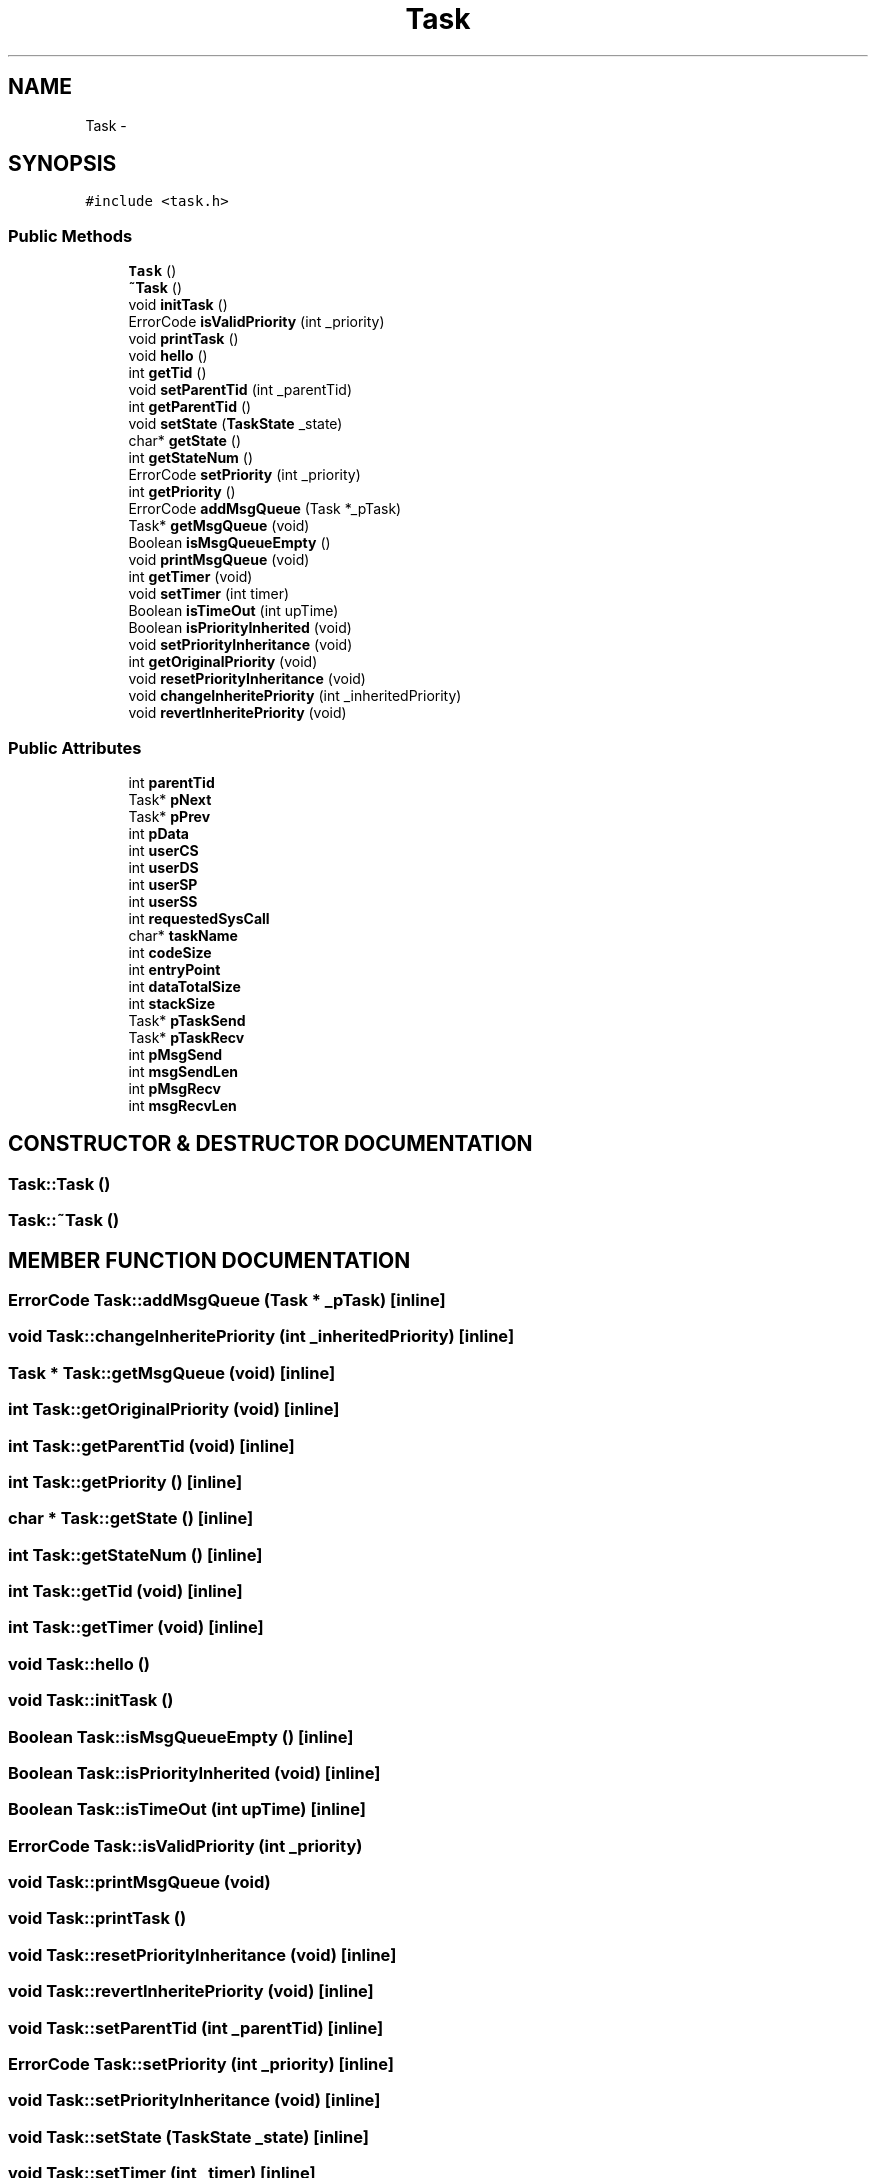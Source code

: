 .TH Task 3 "17 Dec 2001" "TASK" \" -*- nroff -*-
.ad l
.nh
.SH NAME
Task \- 
.SH SYNOPSIS
.br
.PP
\fC#include <task.h>\fR
.PP
.SS Public Methods

.in +1c
.ti -1c
.RI "\fBTask\fR ()"
.br
.ti -1c
.RI "\fB~Task\fR ()"
.br
.ti -1c
.RI "void \fBinitTask\fR ()"
.br
.ti -1c
.RI "ErrorCode \fBisValidPriority\fR (int _priority)"
.br
.ti -1c
.RI "void \fBprintTask\fR ()"
.br
.ti -1c
.RI "void \fBhello\fR ()"
.br
.ti -1c
.RI "int \fBgetTid\fR ()"
.br
.ti -1c
.RI "void \fBsetParentTid\fR (int _parentTid)"
.br
.ti -1c
.RI "int \fBgetParentTid\fR ()"
.br
.ti -1c
.RI "void \fBsetState\fR (\fBTaskState\fR _state)"
.br
.ti -1c
.RI "char* \fBgetState\fR ()"
.br
.ti -1c
.RI "int \fBgetStateNum\fR ()"
.br
.ti -1c
.RI "ErrorCode \fBsetPriority\fR (int _priority)"
.br
.ti -1c
.RI "int \fBgetPriority\fR ()"
.br
.ti -1c
.RI "ErrorCode \fBaddMsgQueue\fR (Task *_pTask)"
.br
.ti -1c
.RI "Task* \fBgetMsgQueue\fR (void)"
.br
.ti -1c
.RI "Boolean \fBisMsgQueueEmpty\fR ()"
.br
.ti -1c
.RI "void \fBprintMsgQueue\fR (void)"
.br
.ti -1c
.RI "int \fBgetTimer\fR (void)"
.br
.ti -1c
.RI "void \fBsetTimer\fR (int timer)"
.br
.ti -1c
.RI "Boolean \fBisTimeOut\fR (int upTime)"
.br
.ti -1c
.RI "Boolean \fBisPriorityInherited\fR (void)"
.br
.ti -1c
.RI "void \fBsetPriorityInheritance\fR (void)"
.br
.ti -1c
.RI "int \fBgetOriginalPriority\fR (void)"
.br
.ti -1c
.RI "void \fBresetPriorityInheritance\fR (void)"
.br
.ti -1c
.RI "void \fBchangeInheritePriority\fR (int _inheritedPriority)"
.br
.ti -1c
.RI "void \fBrevertInheritePriority\fR (void)"
.br
.in -1c
.SS Public Attributes

.in +1c
.ti -1c
.RI "int \fBparentTid\fR"
.br
.ti -1c
.RI "Task* \fBpNext\fR"
.br
.ti -1c
.RI "Task* \fBpPrev\fR"
.br
.ti -1c
.RI "int \fBpData\fR"
.br
.ti -1c
.RI "int \fBuserCS\fR"
.br
.ti -1c
.RI "int \fBuserDS\fR"
.br
.ti -1c
.RI "int \fBuserSP\fR"
.br
.ti -1c
.RI "int \fBuserSS\fR"
.br
.ti -1c
.RI "int \fBrequestedSysCall\fR"
.br
.ti -1c
.RI "char* \fBtaskName\fR"
.br
.ti -1c
.RI "int \fBcodeSize\fR"
.br
.ti -1c
.RI "int \fBentryPoint\fR"
.br
.ti -1c
.RI "int \fBdataTotalSize\fR"
.br
.ti -1c
.RI "int \fBstackSize\fR"
.br
.ti -1c
.RI "Task* \fBpTaskSend\fR"
.br
.ti -1c
.RI "Task* \fBpTaskRecv\fR"
.br
.ti -1c
.RI "int \fBpMsgSend\fR"
.br
.ti -1c
.RI "int \fBmsgSendLen\fR"
.br
.ti -1c
.RI "int \fBpMsgRecv\fR"
.br
.ti -1c
.RI "int \fBmsgRecvLen\fR"
.br
.in -1c
.SH CONSTRUCTOR & DESTRUCTOR DOCUMENTATION
.PP 
.SS Task::Task ()
.PP
.SS Task::~Task ()
.PP
.SH MEMBER FUNCTION DOCUMENTATION
.PP 
.SS ErrorCode Task::addMsgQueue (Task * _pTask)\fC [inline]\fR
.PP
.SS void Task::changeInheritePriority (int _inheritedPriority)\fC [inline]\fR
.PP
.SS Task * Task::getMsgQueue (void)\fC [inline]\fR
.PP
.SS int Task::getOriginalPriority (void)\fC [inline]\fR
.PP
.SS int Task::getParentTid (void)\fC [inline]\fR
.PP
.SS int Task::getPriority ()\fC [inline]\fR
.PP
.SS char * Task::getState ()\fC [inline]\fR
.PP
.SS int Task::getStateNum ()\fC [inline]\fR
.PP
.SS int Task::getTid (void)\fC [inline]\fR
.PP
.SS int Task::getTimer (void)\fC [inline]\fR
.PP
.SS void Task::hello ()
.PP
.SS void Task::initTask ()
.PP
.SS Boolean Task::isMsgQueueEmpty ()\fC [inline]\fR
.PP
.SS Boolean Task::isPriorityInherited (void)\fC [inline]\fR
.PP
.SS Boolean Task::isTimeOut (int upTime)\fC [inline]\fR
.PP
.SS ErrorCode Task::isValidPriority (int _priority)
.PP
.SS void Task::printMsgQueue (void)
.PP
.SS void Task::printTask ()
.PP
.SS void Task::resetPriorityInheritance (void)\fC [inline]\fR
.PP
.SS void Task::revertInheritePriority (void)\fC [inline]\fR
.PP
.SS void Task::setParentTid (int _parentTid)\fC [inline]\fR
.PP
.SS ErrorCode Task::setPriority (int _priority)\fC [inline]\fR
.PP
.SS void Task::setPriorityInheritance (void)\fC [inline]\fR
.PP
.SS void Task::setState (\fBTaskState\fR _state)\fC [inline]\fR
.PP
.SS void Task::setTimer (int _timer)\fC [inline]\fR
.PP
.SH MEMBER DATA DOCUMENTATION
.PP 
.SS int Task::codeSize
.PP
.SS int Task::dataTotalSize
.PP
.SS int Task::entryPoint
.PP
.SS int Task::msgRecvLen
.PP
.SS int Task::msgSendLen
.PP
.SS int Task::pData
.PP
.SS int Task::pMsgRecv
.PP
.SS int Task::pMsgSend
.PP
.SS Task * Task::pNext
.PP
.SS Task * Task::pPrev
.PP
.SS Task * Task::pTaskRecv
.PP
.SS Task * Task::pTaskSend
.PP
.SS int Task::parentTid
.PP
.SS int Task::requestedSysCall
.PP
.SS int Task::stackSize
.PP
.SS char * Task::taskName
.PP
.SS int Task::userCS
.PP
.SS int Task::userDS
.PP
.SS int Task::userSP
.PP
.SS int Task::userSS
.PP


.SH AUTHOR
.PP 
Generated automatically by Doxygen for TASK from the source code.